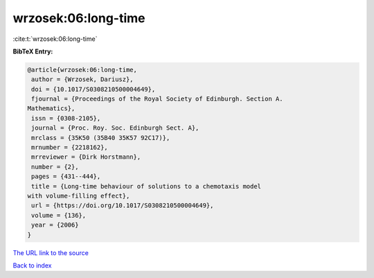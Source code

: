 wrzosek:06:long-time
====================

:cite:t:`wrzosek:06:long-time`

**BibTeX Entry:**

.. code-block:: bibtex

   @article{wrzosek:06:long-time,
    author = {Wrzosek, Dariusz},
    doi = {10.1017/S0308210500004649},
    fjournal = {Proceedings of the Royal Society of Edinburgh. Section A.
   Mathematics},
    issn = {0308-2105},
    journal = {Proc. Roy. Soc. Edinburgh Sect. A},
    mrclass = {35K50 (35B40 35K57 92C17)},
    mrnumber = {2218162},
    mrreviewer = {Dirk Horstmann},
    number = {2},
    pages = {431--444},
    title = {Long-time behaviour of solutions to a chemotaxis model
   with volume-filling effect},
    url = {https://doi.org/10.1017/S0308210500004649},
    volume = {136},
    year = {2006}
   }
`The URL link to the source <ttps://doi.org/10.1017/S0308210500004649}>`_


`Back to index <../By-Cite-Keys.html>`_
